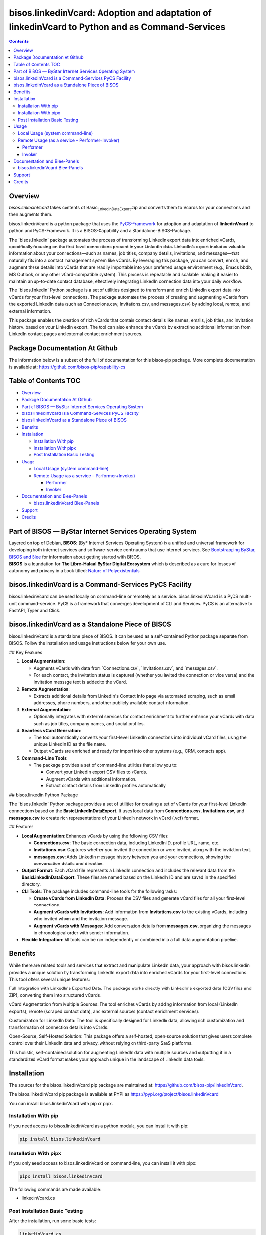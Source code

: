 ===============================================================================================
bisos.linkedinVcard: Adoption and adaptation of linkedinVcard to Python and as Command-Services
===============================================================================================

.. contents::
   :depth: 3
..

Overview
========

*bisos.linkedinVcard* takes contents of
Basic\ :sub:`LinkedInDataExport`.zip and converts them to Vcards for
your connections and then augments them.

bisos.linkedinVcard is a python package that uses the
`PyCS-Framework <https://github.com/bisos-pip/pycs>`__ for adoption and
adaptation of **linkedinVcard** to python and PyCS-Framework. It is a
BISOS-Capability and a Standalone-BISOS-Package.

The \`bisos.linkedin\` package automates the process of transforming
LinkedIn export data into enriched vCards, specifically focusing on the
first-level connections present in your LinkedIn data. LinkedIn’s export
includes valuable information about your connections—such as names, job
titles, company details, invitations, and messages—that naturally fits
into a contact management system like vCards. By leveraging this
package, you can convert, enrich, and augment these details into vCards
that are readily importable into your preferred usage environment (e.g.,
Emacs bbdb, MS Outlook, or any other vCard-compatible system). This
process is repeatable and scalable, making it easier to maintain an
up-to-date contact database, effectively integrating LinkedIn connection
data into your daily workflow.

The \`bisos.linkedin\` Python package is a set of utilities designed to
transform and enrich LinkedIn export data into vCards for your
first-level connections. The package automates the process of creating
and augmenting vCards from the exported LinkedIn data (such as
Connections.csv, Invitations.csv, and messages.csv) by adding local,
remote, and external information.

This package enables the creation of rich vCards that contain contact
details like names, emails, job titles, and invitation history, based on
your LinkedIn export. The tool can also enhance the vCards by extracting
additional information from LinkedIn contact pages and external contact
enrichment sources.

Package Documentation At Github
===============================

The information below is a subset of the full of documentation for this
bisos-pip package. More complete documentation is available at:
https://github.com/bisos-pip/capability-cs

.. _table-of-contents:

Table of Contents TOC
=====================

-  `Overview <#overview>`__
-  `Package Documentation At
   Github <#package-documentation-at-github>`__
-  `Part of BISOS — ByStar Internet Services Operating
   System <#part-of-bisos-----bystar-internet-services-operating-system>`__
-  `bisos.linkedinVcard is a Command-Services PyCS
   Facility <#bisoslinkedinvcard-is-a-command-services-pycs-facility>`__
-  `bisos.linkedinVcard as a Standalone Piece of
   BISOS <#bisoslinkedinvcard-as-a-standalone-piece-of-bisos>`__
-  `Benefits <#benefits>`__
-  `Installation <#installation>`__

   -  `Installation With pip <#installation-with-pip>`__
   -  `Installation With pipx <#installation-with-pipx>`__
   -  `Post Installation Basic
      Testing <#post-installation-basic-testing>`__

-  `Usage <#usage>`__

   -  `Local Usage (system
      command-line) <#local-usage-system-command-line>`__
   -  `Remote Usage (as a service –
      Performer+Invoker) <#remote-usage-as-a-service----performerinvoker>`__

      -  `Performer <#performer>`__
      -  `Invoker <#invoker>`__

-  `Documentation and Blee-Panels <#documentation-and-blee-panels>`__

   -  `bisos.linkedinVcard
      Blee-Panels <#bisoslinkedinvcard-blee-panels>`__

-  `Support <#support>`__
-  `Credits <#credits>`__

Part of BISOS — ByStar Internet Services Operating System
=========================================================

| Layered on top of Debian, **BISOS**: (By\* Internet Services Operating
  System) is a unified and universal framework for developing both
  internet services and software-service continuums that use internet
  services. See `Bootstrapping ByStar, BISOS and
  Blee <https://github.com/bxGenesis/start>`__ for information about
  getting started with BISOS.
| **BISOS** is a foundation for **The Libre-Halaal ByStar Digital
  Ecosystem** which is described as a cure for losses of autonomy and
  privacy in a book titled: `Nature of
  Polyexistentials <https://github.com/bxplpc/120033>`__

bisos.linkedinVcard is a Command-Services PyCS Facility
=======================================================

bisos.linkedinVcard can be used locally on command-line or remotely as a
service. bisos.linkedinVcard is a PyCS multi-unit command-service. PyCS
is a framework that converges development of CLI and Services. PyCS is
an alternative to FastAPI, Typer and Click.

bisos.linkedinVcard as a Standalone Piece of BISOS
==================================================

bisos.linkedinVcard is a standalone piece of BISOS. It can be used as a
self-contained Python package separate from BISOS. Follow the
installation and usage instructions below for your own use.

## Key Features

#. **Local Augmentation**:

   -  Augments vCards with data from \`Connections.csv`,
      \`Invitations.csv`, and \`messages.csv`.
   -  For each contact, the invitation status is captured (whether you
      invited the connection or vice versa) and the invitation message
      text is added to the vCard.

#. **Remote Augmentation**:

   -  Extracts additional details from LinkedIn's Contact Info page via
      automated scraping, such as email addresses, phone numbers, and
      other publicly available contact information.

#. **External Augmentation**:

   -  Optionally integrates with external services for contact
      enrichment to further enhance your vCards with data such as job
      titles, company names, and social profiles.

#. **Seamless vCard Generation**:

   -  The tool automatically converts your first-level LinkedIn
      connections into individual vCard files, using the unique LinkedIn
      ID as the file name.
   -  Output vCards are enriched and ready for import into other systems
      (e.g., CRM, contacts app).

#. **Command-Line Tools**:

   -  The package provides a set of command-line utilities that allow
      you to:

      -  Convert your LinkedIn export CSV files to vCards.
      -  Augment vCards with additional information.
      -  Extract contact details from LinkedIn profiles automatically.

## bisos.linkedin Python Package

The \`bisos.linkedin\` Python package provides a set of utilities for
creating a set of vCards for your first-level LinkedIn connections based
on the **Basic\ LinkedInDataExport**. It uses local data from
**Connections.csv**, **Invitations.csv**, and **messages.csv** to create
rich representations of your LinkedIn network in vCard (.vcf) format.

## Features

-  **Local Augmentation**: Enhances vCards by using the following CSV
   files:

   -  **Connections.csv**: The basic connection data, including LinkedIn
      ID, profile URL, name, etc.
   -  **Invitations.csv**: Captures whether you invited the connection
      or were invited, along with the invitation text.
   -  **messages.csv**: Adds LinkedIn message history between you and
      your connections, showing the conversation details and direction.

-  **Output Format**: Each vCard file represents a LinkedIn connection
   and includes the relevant data from the
   **Basic\ LinkedInDataExport**. These files are named based on the
   LinkedIn ID and are saved in the specified directory.

-  **CLI Tools**: The package includes command-line tools for the
   following tasks:

   -  **Create vCards from LinkedIn Data**: Process the CSV files and
      generate vCard files for all your first-level connections.
   -  **Augment vCards with Invitations**: Add information from
      **Invitations.csv** to the existing vCards, including who invited
      whom and the invitation message.
   -  **Augment vCards with Messages**: Add conversation details from
      **messages.csv**, organizing the messages in chronological order
      with sender information.

-  **Flexible Integration**: All tools can be run independently or
   combined into a full data augmentation pipeline.

Benefits
========

While there are related tools and services that extract and manipulate
LinkedIn data, your approach with bisos.linkedin provides a unique
solution by transforming LinkedIn export data into enriched vCards for
your first-level connections. This tool offers several unique features:

Full Integration with LinkedIn's Exported Data: The package works
directly with LinkedIn's exported data (CSV files and ZIP), converting
them into structured vCards.

vCard Augmentation from Multiple Sources: The tool enriches vCards by
adding information from local (LinkedIn exports), remote (scraped
contact data), and external sources (contact enrichment services).

Customization for LinkedIn Data: The tool is specifically designed for
LinkedIn data, allowing rich customization and transformation of
connection details into vCards.

Open-Source, Self-Hosted Solution: This package offers a self-hosted,
open-source solution that gives users complete control over their
LinkedIn data and privacy, without relying on third-party SaaS
platforms.

This holistic, self-contained solution for augmenting LinkedIn data with
multiple sources and outputting it in a standardized vCard format makes
your approach unique in the landscape of LinkedIn data tools.

Installation
============

The sources for the bisos.linkedinVcard pip package are maintained at:
https://github.com/bisos-pip/linkedinVcard.

The bisos.linkedinVcard pip package is available at PYPI as
https://pypi.org/project/bisos.linkedinVcard

You can install bisos.linkedinVcard with pip or pipx.

Installation With pip
---------------------

If you need access to bisos.linkedinVcard as a python module, you can
install it with pip:

.. code:: bash

   pip install bisos.linkedinVcard

Installation With pipx
----------------------

If you only need access to bisos.linkedinVcard on command-line, you can
install it with pipx:

.. code:: bash

   pipx install bisos.linkedinVcard

The following commands are made available:

-  linkedinVcard.cs

Post Installation Basic Testing
-------------------------------

After the installation, run some basic tests:

.. code:: bash

   linkedinVcard.cs
   linkedinVcard networking.interfaces.lo.bindings

Usage
=====

Local Usage (system command-line)
---------------------------------

``linkedinVcard.cs`` does the equivalent of linkedinVcard.

.. code:: bash

   bin/linkedinVcard.cs

Remote Usage (as a service – Performer+Invoker)
-----------------------------------------------

You can also run:

Performer
~~~~~~~~~

Invoke performer as:

.. code:: bash

   bin/linkedinVcard-roPerf.cs

Invoker
~~~~~~~

.. code:: bash

   bin/linkedinVcard-roInv.cs

The bisos.linkedin package provides the following key command-line
utilities:

csv2vcard: Converts your Connections.csv file into vCards.

augment\ :sub:`vcards`: Enhances vCards with data from Invitations.csv,
messages.csv, and LinkedIn Contact pages.

merge\ :sub:`vcards`: Merges and augments existing vCards with external
contact data.

Example Command To convert your LinkedIn Connections.csv to vCards:

bash Copy Edit csv2vcard –vcardDir ./vcards –exportedZipFile
./Basic\ :sub:`LinkedInDataExport`.zip –linCsv ./Connections.csv Example
Command for Augmentation To augment the vCards with additional
information from Invitations and Messages:

bash Copy Edit augment\ :sub:`vcards` –vcardDir ./vcards
–exportedZipFile ./Basic\ :sub:`LinkedInDataExport`.zip –linCsv
./Invitations.csv –linCsv ./messages.csv Additional Features Integration
with LinkedIn Data:

Augments vCards with additional information pulled directly from the
LinkedIn Contact pages.

Documentation and Blee-Panels
=============================

bisos.linkedinVcard is part of ByStar Digital Ecosystem
http://www.by-star.net.

This module's primary documentation is in the form of Blee-Panels.
Additional information is also available in:
http://www.by-star.net/PLPC/180047

bisos.linkedinVcard Blee-Panels
-------------------------------

bisos.linkedinVcard Blee-Panles are in ./panels directory. From within
Blee and BISOS these panles are accessible under the Blee "Panels" menu.

See
`file:./panels/_nodeBase_/fullUsagePanel-en.org <./panels/_nodeBase_/fullUsagePanel-en.org>`__
for a starting point.

Support
=======

| For support, criticism, comments and questions; please contact the
  author/maintainer
| `Mohsen Banan <http://mohsen.1.banan.byname.net>`__ at:
  http://mohsen.1.banan.byname.net/contact

Credits
=======

ChatGpt initial implementation is at: NOTYET
